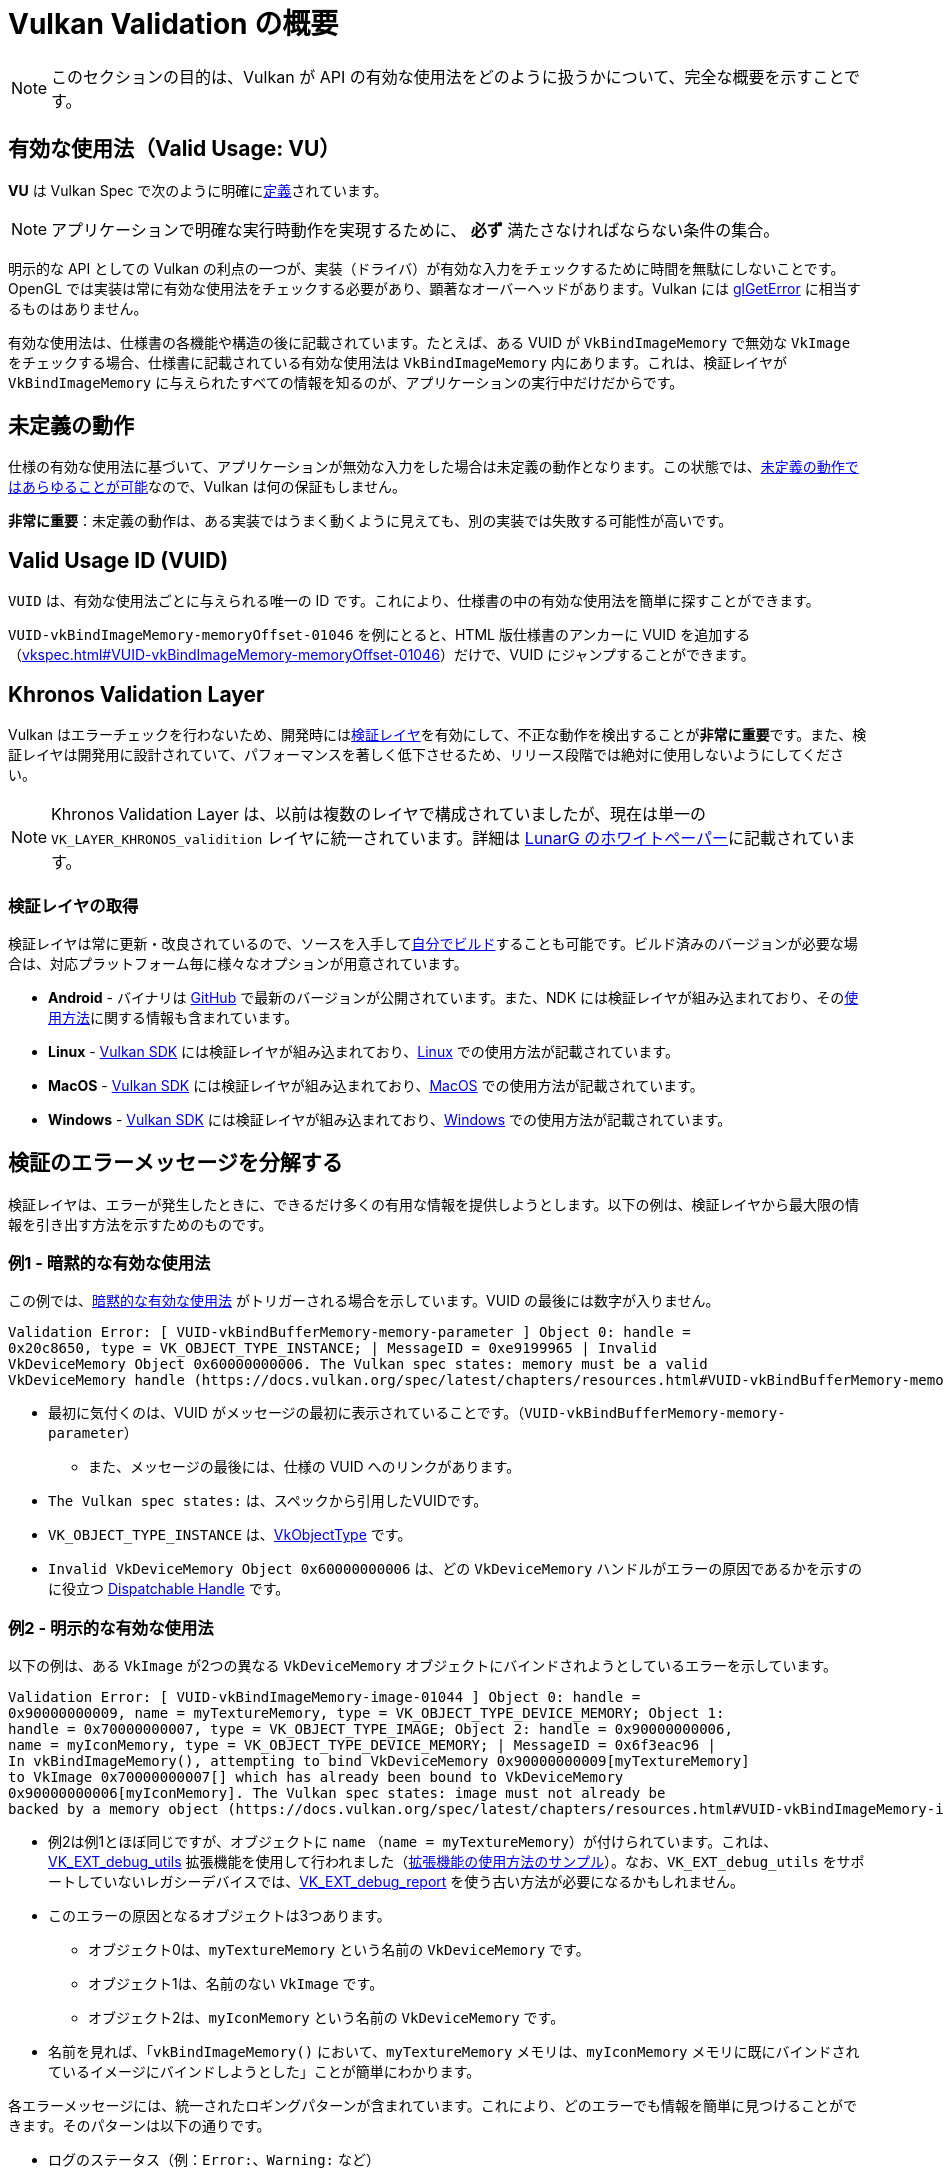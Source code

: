 // Copyright 2019-2022 The Khronos Group, Inc.
// SPDX-License-Identifier: CC-BY-4.0

// Required for both single-page and combined guide xrefs to work
ifndef::chapters[:chapters:]

[[validation-overview]]
= Vulkan Validation の概要

[NOTE]
====
このセクションの目的は、Vulkan が API の有効な使用法をどのように扱うかについて、完全な概要を示すことです。
====

== 有効な使用法（Valid Usage: VU）

**VU** は Vulkan Spec で次のように明確にlink:https://docs.vulkan.org/spec/latest/chapters/fundamentals.html#fundamentals-validusage[定義]されています。

[NOTE]
====
アプリケーションで明確な実行時動作を実現するために、 **必ず** 満たさなければならない条件の集合。
====

明示的な API としての Vulkan の利点の一つが、実装（ドライバ）が有効な入力をチェックするために時間を無駄にしないことです。OpenGL では実装は常に有効な使用法をチェックする必要があり、顕著なオーバーヘッドがあります。Vulkan には link:https://www.khronos.org/opengl/wiki/OpenGL_Error[glGetError] に相当するものはありません。

有効な使用法は、仕様書の各機能や構造の後に記載されています。たとえば、ある VUID が `VkBindImageMemory` で無効な `VkImage` をチェックする場合、仕様書に記載されている有効な使用法は `VkBindImageMemory` 内にあります。これは、検証レイヤが `VkBindImageMemory` に与えられたすべての情報を知るのが、アプリケーションの実行中だけだからです。

== 未定義の動作

仕様の有効な使用法に基づいて、アプリケーションが無効な入力をした場合は未定義の動作となります。この状態では、link:https://raphlinus.github.io/programming/rust/2018/08/17/undefined-behavior.html[未定義の動作ではあらゆることが可能]なので、Vulkan は何の保証もしません。

**非常に重要**：未定義の動作は、ある実装ではうまく動くように見えても、別の実装では失敗する可能性が高いです。

== Valid Usage ID (VUID)

`VUID` は、有効な使用法ごとに与えられる唯一の ID です。これにより、仕様書の中の有効な使用法を簡単に探すことができます。

`VUID-vkBindImageMemory-memoryOffset-01046` を例にとると、HTML 版仕様書のアンカーに VUID を追加する（link:https://docs.vulkan.org/spec/latest/chapters/resources.html#VUID-vkBindImageMemory-memoryOffset-01046[vkspec.html#VUID-vkBindImageMemory-memoryOffset-01046]）だけで、VUID にジャンプすることができます。

[[khronos-validation-layer]]
== Khronos Validation Layer

Vulkan はエラーチェックを行わないため、開発時にはlink:https://github.com/KhronosGroup/Vulkan-ValidationLayers[検証レイヤ]を有効にして、不正な動作を検出することが**非常に重要**です。また、検証レイヤは開発用に設計されていて、パフォーマンスを著しく低下させるため、リリース段階では絶対に使用しないようにしてください。

[NOTE]
====
Khronos Validation Layer は、以前は複数のレイヤで構成されていましたが、現在は単一の `VK_LAYER_KHRONOS_validition` レイヤに統一されています。詳細は link:https://www.lunarg.com/wp-content/uploads/2019/04/UberLayer_V3.pdf[LunarG のホワイトペーパー]に記載されています。
====

=== 検証レイヤの取得

検証レイヤは常に更新・改良されているので、ソースを入手してlink:https://github.com/KhronosGroup/Vulkan-ValidationLayers/blob/main/BUILD.md[自分でビルド]することも可能です。ビルド済みのバージョンが必要な場合は、対応プラットフォーム毎に様々なオプションが用意されています。

  * **Android** - バイナリは link:https://github.com/KhronosGroup/Vulkan-ValidationLayers/releases[GitHub] で最新のバージョンが公開されています。また、NDK には検証レイヤが組み込まれており、そのlink:https://developer.android.com/ndk/guides/graphics/validation-layer[使用方法]に関する情報も含まれています。
  * **Linux** - link:https://vulkan.lunarg.com/sdk/home[Vulkan SDK] には検証レイヤが組み込まれており、link:https://vulkan.lunarg.com/doc/sdk/latest/linux/validation_layers.html[Linux] での使用方法が記載されています。
  * **MacOS** - link:https://vulkan.lunarg.com/sdk/home[Vulkan SDK] には検証レイヤが組み込まれており、link:https://vulkan.lunarg.com/doc/sdk/latest/mac/validation_layers.html[MacOS] での使用方法が記載されています。
  * **Windows** - link:https://vulkan.lunarg.com/sdk/home[Vulkan SDK] には検証レイヤが組み込まれており、link:https://vulkan.lunarg.com/doc/sdk/latest/windows/validation_layers.html[Windows] での使用方法が記載されています。

== 検証のエラーメッセージを分解する

検証レイヤは、エラーが発生したときに、できるだけ多くの有用な情報を提供しようとします。以下の例は、検証レイヤから最大限の情報を引き出す方法を示すためのものです。

=== 例1 - 暗黙的な有効な使用法

この例では、link:https://docs.vulkan.org/spec/latest/chapters/fundamentals.html#fundamentals-implicit-validity[暗黙的な有効な使用法] がトリガーされる場合を示しています。VUID の最後には数字が入りません。

[source]
----
Validation Error: [ VUID-vkBindBufferMemory-memory-parameter ] Object 0: handle =
0x20c8650, type = VK_OBJECT_TYPE_INSTANCE; | MessageID = 0xe9199965 | Invalid
VkDeviceMemory Object 0x60000000006. The Vulkan spec states: memory must be a valid
VkDeviceMemory handle (https://docs.vulkan.org/spec/latest/chapters/resources.html#VUID-vkBindBufferMemory-memory-parameter)
----

  * 最初に気付くのは、VUID がメッセージの最初に表示されていることです。（`VUID-vkBindBufferMemory-memory-parameter`）
  ** また、メッセージの最後には、仕様の VUID へのリンクがあります。
  * `The Vulkan spec states:` は、スペックから引用したVUIDです。
  * `VK_OBJECT_TYPE_INSTANCE` は、link:https://docs.vulkan.org/spec/latest/chapters/debugging.html#VkObjectType[VkObjectType] です。
  * `Invalid VkDeviceMemory Object 0x60000000006` は、どの `VkDeviceMemory` ハンドルがエラーの原因であるかを示すのに役立つ link:https://docs.vulkan.org/spec/latest/chapters/fundamentals.html#fundamentals-objectmodel-overview[Dispatchable Handle] です。

=== 例2 - 明示的な有効な使用法

以下の例は、ある `VkImage` が2つの異なる `VkDeviceMemory` オブジェクトにバインドされようとしているエラーを示しています。

[source]
----
Validation Error: [ VUID-vkBindImageMemory-image-01044 ] Object 0: handle =
0x90000000009, name = myTextureMemory, type = VK_OBJECT_TYPE_DEVICE_MEMORY; Object 1:
handle = 0x70000000007, type = VK_OBJECT_TYPE_IMAGE; Object 2: handle = 0x90000000006,
name = myIconMemory, type = VK_OBJECT_TYPE_DEVICE_MEMORY; | MessageID = 0x6f3eac96 |
In vkBindImageMemory(), attempting to bind VkDeviceMemory 0x90000000009[myTextureMemory]
to VkImage 0x70000000007[] which has already been bound to VkDeviceMemory
0x90000000006[myIconMemory]. The Vulkan spec states: image must not already be
backed by a memory object (https://docs.vulkan.org/spec/latest/chapters/resources.html#VUID-vkBindImageMemory-image-01044)
----

  * 例2は例1とほぼ同じですが、オブジェクトに `name` （`name = myTextureMemory`）が付けられています。これは、link:https://www.lunarg.com/new-tutorial-for-vulkan-debug-utilities-extension/[VK_EXT_debug_utils] 拡張機能を使用して行われました（link:https://github.com/KhronosGroup/Vulkan-Samples/tree/main/samples/extensions/debug_utils[拡張機能の使用方法のサンプル]）。なお、`VK_EXT_debug_utils` をサポートしていないレガシーデバイスでは、link:https://www.saschawillems.de/blog/2016/05/28/tutorial-on-using-vulkans-vk_ext_debug_marker-with-renderdoc/[VK_EXT_debug_report] を使う古い方法が必要になるかもしれません。
  * このエラーの原因となるオブジェクトは3つあります。
  ** オブジェクト0は、`myTextureMemory` という名前の `VkDeviceMemory` です。
  ** オブジェクト1は、名前のない `VkImage` です。
  ** オブジェクト2は、`myIconMemory` という名前の `VkDeviceMemory` です。
  * 名前を見れば、「`vkBindImageMemory()` において、`myTextureMemory` メモリは、`myIconMemory` メモリに既にバインドされているイメージにバインドしようとした」ことが簡単にわかります。

各エラーメッセージには、統一されたロギングパターンが含まれています。これにより、どのエラーでも情報を簡単に見つけることができます。そのパターンは以下の通りです。

  * ログのステータス（例：`Error:`、`Warning:` など）
  * VUID
  * 関係するオブジェクトの配列
  ** 配列のインデックス
  ** ディスパッチハンドルの値
  ** オプションの名前
  ** オブジェクトタイプ
  * エラーが発生した関数または構造体
  * 問題を説明するためにレイヤが作成したメッセージ
  * 仕様に記載されている有効な使用法の全文
  * 有効な使用法へのリンク

== 特殊用途タグ

link:https://vulkan.lunarg.com/doc/sdk/latest/windows/best_practices.html[ベストプラクティスレイヤ]は、アプリケーションがlink:https://docs.vulkan.org/spec/latest/chapters/extensions.html#extendingvulkan-compatibility-specialuse[特殊用途タグ]を持つ拡張機能を使用しようとすると、警告を発生させます。このような拡張機能の例として、エミュレーションレイヤのためだけに設計された xref:{chapters}extensions/translation_layer_extensions.adoc#vk_ext_transform_feedback[VK_EXT_transform_feedback] が挙げられます。アプリケーションの使用目的が特殊用途に該当する場合、以下の方法で警告を無視することができます。

`VK_EXT_debug_report` による特殊用途に関する警告の無視

[source,cpp]
----
VkBool32 DebugReportCallbackEXT(/* ... */ const char* pMessage /* ... */)
{
    // pMessage に "specialuse-extension" が含まれている場合は終了
    if(strstr(pMessage, "specialuse-extension") != NULL) {
        return VK_FALSE;
    }

    // 残りの検証メッセージを処理
}
----

`VK_EXT_debug_utils` による特殊用途に関する警告の無視

[source,cpp]
----
VkBool32 DebugUtilsMessengerCallbackEXT(/* ... */ const VkDebugUtilsMessengerCallbackDataEXT* pCallbackData /* ... */)
{
    // pMessageIdName に "specialuse-extension" が含まれている場合は終了
    if(strstr(pCallbackData->pMessageIdName, "specialuse-extension") != NULL) {
        return VK_FALSE;
    }

    // 残りの検証メッセージを処理
}
----
